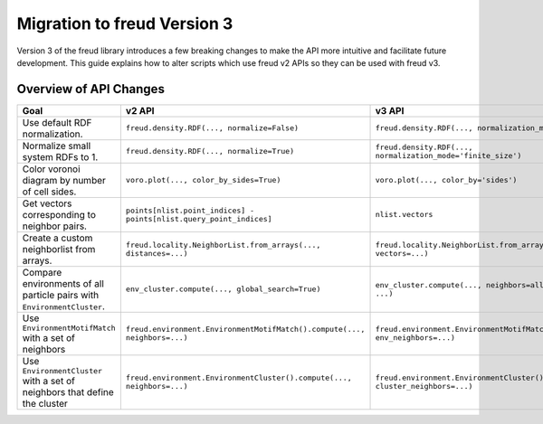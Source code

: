.. _migration:

============================
Migration to freud Version 3
============================

Version 3 of the freud library introduces a few breaking changes to make the API
more intuitive and facilitate future development. This guide explains how to
alter scripts which use freud v2 APIs so they can be used with freud v3.

Overview of API Changes
=======================

.. list-table::
    :header-rows: 1

    * - Goal
      - v2 API
      - v3 API
    * - Use default RDF normalization.
      - ``freud.density.RDF(..., normalize=False)``
      - ``freud.density.RDF(..., normalization_mode='exact')``
    * - Normalize small system RDFs to 1.
      - ``freud.density.RDF(..., normalize=True)``
      - ``freud.density.RDF(..., normalization_mode='finite_size')``
    * - Color voronoi diagram by number of cell sides.
      - ``voro.plot(..., color_by_sides=True)``
      - ``voro.plot(..., color_by='sides')``
    * - Get vectors corresponding to neighbor pairs.
      - ``points[nlist.point_indices] - points[nlist.query_point_indices]``
      - ``nlist.vectors``
    * - Create a custom neighborlist from arrays.
      - ``freud.locality.NeighborList.from_arrays(..., distances=...)``
      - ``freud.locality.NeighborList.from_arrays(..., vectors=...)``
    * - Compare environments of all particle pairs with ``EnvironmentCluster``.
      - ``env_cluster.compute(..., global_search=True)``
      - ``env_cluster.compute(..., neighbors=all_pairs_nlist, ...)``
    * - Use ``EnvironmentMotifMatch`` with a set of neighbors
      - ``freud.environment.EnvironmentMotifMatch().compute(..., neighbors=...)``
      - ``freud.environment.EnvironmentMotifMatch().compute(..., env_neighbors=...)``
    * - Use ``EnvironmentCluster`` with a set of neighbors that define the cluster
      - ``freud.environment.EnvironmentCluster().compute(..., neighbors=...)``
      - ``freud.environment.EnvironmentCluster().compute(..., cluster_neighbors=...)``
      
